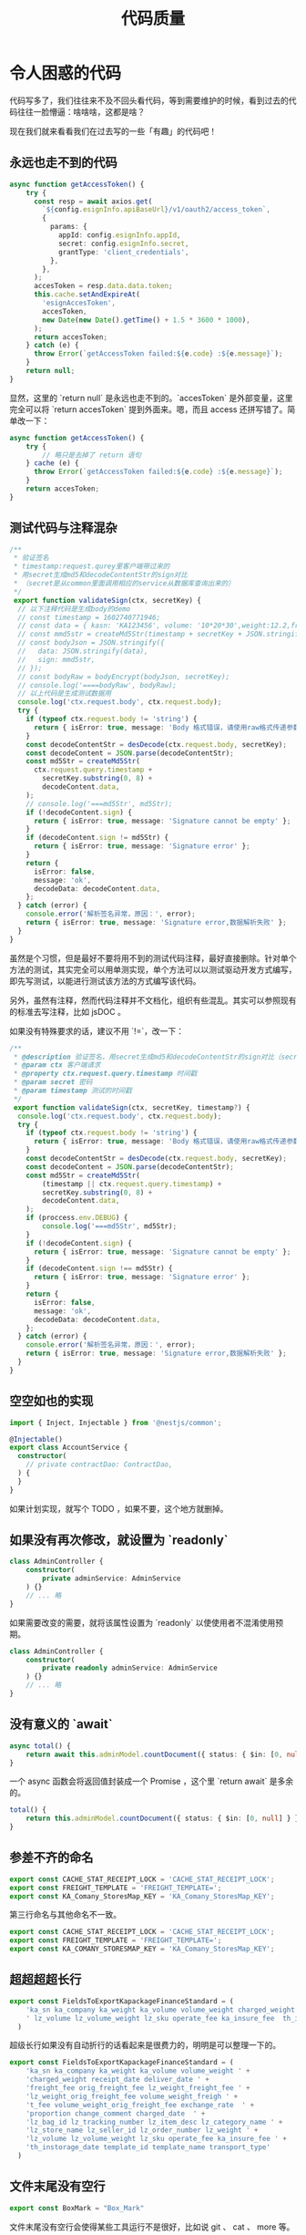 #+TITLE: 代码质量
#+latex_header: \hypersetup{colorlinks=true,linkcolor=black}
#+latex_header: \usepackage{autobreak}

* 令人困惑的代码

代码写多了，我们往往来不及不回头看代码，等到需要维护的时候，看到过去的代码往往一脸懵逼：啥啥啥，这都是啥？

现在我们就来看看我们在过去写的一些「有趣」的代码吧！

** 永远也走不到的代码

#+begin_src typescript
async function getAccessToken() {
    try {
      const resp = await axios.get(
        `${config.esignInfo.apiBaseUrl}/v1/oauth2/access_token`,
        {
          params: {
            appId: config.esignInfo.appId,
            secret: config.esignInfo.secret,
            grantType: 'client_credentials',
          },
        },
      );
      accesToken = resp.data.data.token;
      this.cache.setAndExpireAt(
        'esignAccesToken',
        accesToken,
        new Date(new Date().getTime() + 1.5 * 3600 * 1000),
      );
      return accesToken;
    } catch (e) {
      throw Error(`getAccessToken failed:${e.code} :${e.message}`);
    }
    return null;
}
#+end_src

显然，这里的 `return null` 是永远也走不到的。`accesToken` 是外部变量，这里完全可以将 `return accesToken` 提到外面来。嗯，而且 access 还拼写错了。简单改一下：

#+begin_src typescript
async function getAccessToken() {
    try {
        // 略只是去掉了 return 语句
    } cache (e) {
      throw Error(`getAccessToken failed:${e.code} :${e.message}`);
    }
    return accesToken;
}
#+end_src

** 测试代码与注释混杂

#+begin_src typescript
/**
 * 验证签名
 * timestamp:request.qurey里客户端带过来的
 * 用secret生成md5和decodeContentStr的sign对比
 * （secret是从common里面调用相应的service从数据库查询出来的）
 */
 export function validateSign(ctx, secretKey) {
  // 以下注释代码是生成body的demo
  // const timestamp = 1602740771946;
  // const data = { kasn: 'KA123456', volume: '10*20*30',weight:12.2,freightFee:1002};
  // const mmd5str = createMd5Str(timestamp + secretKey + JSON.stringify(data));
  // const bodyJson = JSON.stringify({
  //   data: JSON.stringify(data),
  //   sign: mmd5str,
  // });
  // const bodyRaw = bodyEncrypt(bodyJson, secretKey);
  // console.log('====bodyRaw', bodyRaw);
  // 以上代码是生成测试数据用
  console.log('ctx.request.body', ctx.request.body);
  try {
    if (typeof ctx.request.body != 'string') {
      return { isError: true, message: 'Body 格式错误，请使用raw格式传递参数' };
    }
    const decodeContentStr = desDecode(ctx.request.body, secretKey);
    const decodeContent = JSON.parse(decodeContentStr);
    const md5Str = createMd5Str(
      ctx.request.query.timestamp +
        secretKey.substring(0, 8) +
        decodeContent.data,
    );
    // console.log('===md5Str', md5Str);
    if (!decodeContent.sign) {
      return { isError: true, message: 'Signature cannot be empty' };
    }
    if (decodeContent.sign != md5Str) {
      return { isError: true, message: 'Signature error' };
    }
    return {
      isError: false,
      message: 'ok',
      decodeData: decodeContent.data,
    };
  } catch (error) {
    console.error('解析签名异常，原因：', error);
    return { isError: true, message: 'Signature error,数据解析失败' };
  }
}
#+end_src

虽然是个习惯，但是最好不要将用不到的测试代码注释，最好直接删除。针对单个方法的测试，其实完全可以用单测实现，单个方法可以以测试驱动开发方式编写，即先写测试，以能进行测试该方法的方式编写该代码。

另外，虽然有注释，然而代码注释并不文档化，组织有些混乱。其实可以参照现有的标准去写注释，比如 jsDOC 。

如果没有特殊要求的话，建议不用 `!=`，改一下：

#+begin_src typescript
/**
 ,* @description 验证签名，用secret生成md5和decodeContentStr的sign对比（secret是从common里面调用相应的service从数据库查询出来的）
 ,* @param ctx 客户端请求
 ,* @property ctx.request.query.timestamp 时间戳
 ,* @param secret 密码
 ,* @param timestamp 测试的时间戳
 ,*/
 export function validateSign(ctx, secretKey, timestamp?) {
  console.log('ctx.request.body', ctx.request.body);
  try {
    if (typeof ctx.request.body != 'string') {
      return { isError: true, message: 'Body 格式错误，请使用raw格式传递参数' };
    }
    const decodeContentStr = desDecode(ctx.request.body, secretKey);
    const decodeContent = JSON.parse(decodeContentStr);
    const md5Str = createMd5Str(
        (timestamp || ctx.request.query.timestamp) +
        secretKey.substring(0, 8) +
        decodeContent.data,
    );
    if (proccess.env.DEBUG) {
        console.log('===md5Str', md5Str);
    }
    if (!decodeContent.sign) {
      return { isError: true, message: 'Signature cannot be empty' };
    }
    if (decodeContent.sign !== md5Str) {
      return { isError: true, message: 'Signature error' };
    }
    return {
      isError: false,
      message: 'ok',
      decodeData: decodeContent.data,
    };
  } catch (error) {
    console.error('解析签名异常，原因：', error);
    return { isError: true, message: 'Signature error,数据解析失败' };
  }
}
#+end_src

** 空空如也的实现

#+begin_src typescript
import { Inject, Injectable } from '@nestjs/common';

@Injectable()
export class AccountService {
  constructor(
    // private contractDao: ContractDao,
  ) {
  }
}
#+end_src

如果计划实现，就写个 TODO ，如果不要，这个地方就删掉。

** 如果没有再次修改，就设置为 `readonly`

#+begin_src typescript
class AdminController {
    constructor(
        private adminService: AdminService
    ) {}
    // ... 略
}
#+end_src

如果需要改变的需要，就将该属性设置为 `readonly` 以使使用者不混淆使用预期。

#+begin_src typescript
class AdminController {
    constructor(
        private readonly adminService: AdminService
    ) {}
    // ... 略
}
#+end_src

** 没有意义的 `await`

#+begin_src typescript
async total() {
    return await this.adminModel.countDocument({ status: { $in: [0, null] } });
}
#+end_src

一个 async 函数会将返回值封装成一个 Promise ，这个里 `return await` 是多余的。

#+begin_src typescript
total() {
    return this.adminModel.countDocument({ status: { $in: [0, null] } });
}
#+end_src

** 参差不齐的命名

#+begin_src typescript
export const CACHE_STAT_RECEIPT_LOCK = 'CACHE_STAT_RECEIPT_LOCK';
export const FREIGHT_TEMPLATE = 'FREIGHT_TEMPLATE=';
export const KA_Comany_StoresMap_KEY = 'KA_Comany_StoresMap_KEY';
#+end_src

第三行命名与其他命名不一致。

#+begin_src typescript
export const CACHE_STAT_RECEIPT_LOCK = 'CACHE_STAT_RECEIPT_LOCK';
export const FREIGHT_TEMPLATE = 'FREIGHT_TEMPLATE=';
export const KA_COMANY_STORESMAP_KEY = 'KA_Comany_StoresMap_KEY';
#+end_src

** 超超超超长行

#+begin_src typescript
export const FieldsToExportKapackageFinanceStandard = (
    'ka_sn ka_company ka_weight ka_volume volume_weight charged_weight receipt_date deliver_date freight_fee orig_freight_fee lz_weight_freight_fee lz_weight_orig_freight_fee volume_weight_freight_fee volume_weight_orig_freight_fee exchange_rate  proportion change_comment charged_date  lz_bag_id lz_tracking_number lz_item_desc lz_category_name lz_store_name lz_seller_id lz_order_number lz_weight ' +
    ' lz_volume lz_volume_weight lz_sku operate_fee ka_insure_fee  th_instorage_date template_id template_name transport_type'
  )
#+end_src

超级长行如果没有自动折行的话看起来是很费力的，明明是可以整理一下的。

#+begin_src typescript
export const FieldsToExportKapackageFinanceStandard = (
    'ka_sn ka_company ka_weight ka_volume volume_weight ' +
    'charged_weight receipt_date deliver_date ' +
    'freight_fee orig_freight_fee lz_weight_freight_fee ' +
    'lz_weight_orig_freight_fee volume_weight_freigh ' +
    't_fee volume_weight_orig_freight_fee exchange_rate  ' +
    'proportion change_comment charged_date  ' +
    'lz_bag_id lz_tracking_number lz_item_desc lz_category_name ' +
    'lz_store_name lz_seller_id lz_order_number lz_weight ' +
    'lz_volume lz_volume_weight lz_sku operate_fee ka_insure_fee ' +
    'th_instorage_date template_id template_name transport_type'
  )
#+end_src

** 文件末尾没有空行

#+begin_src typescript
export const BoxMark = "Box_Mark"
#+end_src

文件末尾没有空行会使得某些工具运行不是很好，比如说 git 、 cat 、 more 等。

比如说 git 会这样显示：

#+begin_example
+export const BoxMark = "Box_Mark"
\ No newline at end of file
#+end_example

cat 会多一个乱码符号。

** 无用的尾随空格

#+begin_src typescript
export const LCLPriceDes = {
    ...
}
#+end_src

三个点指代空格，因为空格看不到。尾部空格根本没有意义，并且会在一般的格式化工具中被去掉，而在版本比较中引入噪音。去掉就是了。

** if 中的花括号与换行

#+begin_src typescript
if  (!isLogin(req)) {return res.json(sendResponse(req, null, errno.UNLOGIN));}

if (roles.some((r) => autauthorities.includes(r))) return next();
#+end_src

上下两种表达都有，技术上没有任何问题，不过从规范性和可读性来说，最好是加花括号和换行。且这种行为在一个团队中应当统一。

#+begin_src typescript
if  (!isLogin(req)) {
    return res.json(sendResponse(req, null, errno.UNLOGIN));
}

if (roles.some((r) => autauthorities.includes(r))) {
    return next();
}
#+end_src

** 使用 `===` 和 `!==` 替代 `==` 和 `!=`

#+begin_src typescript
async function sendCaptcha(mobile, captcha) {
  try {
    const { Code } = await client.sendSMS({
      PhoneNumbers: mobile,
      SignName:
        mobile.indexOf('852') == 0
          ? config.alisms.signNameHK
          : config.alisms.signName,
      TemplateCode:
        mobile.indexOf('852') == 0
          ? config.alisms.templateCodeHK
          : config.alisms.templateCode,
      TemplateParam: `{"code":${captcha}}`,
    });
    if (Code !== 'OK') {
      log.error(`短信发送失败, 返回code：${Code}`);
      return Code;
    }
  } catch (e) {
    log.error(`短信发送失败：${e.message}`);
    return e.message;
  }
  return null;
}
#+end_src

由于 `==` 和 `!=` 首先会进行强制类型转换，这将会带来一些错误，比如说 ``'\t\r\n' == 0` 为 `true` 。所以，如无什么必要就用 `===` 和 `!==` 替代，减少心智负担。

#+begin_src typescript
async function sendCaptcha(mobile, captcha) {
  try {
    const { Code } = await client.sendSMS({
      PhoneNumbers: mobile,
      SignName:
        mobile.indexOf('852') === 0
          ? config.alisms.signNameHK
          : config.alisms.signName,
      TemplateCode:
        mobile.indexOf('852') === 0
          ? config.alisms.templateCodeHK
          : config.alisms.templateCode,
      TemplateParam: `{"code":${captcha}}`,
    });
    if (Code !== 'OK') {
      log.error(`短信发送失败, 返回code：${Code}`);
      return Code;
    }
  } catch (e) {
    log.error(`短信发送失败：${e.message}`);
    return e.message;
  }
  return null;
}
#+end_src

** 刚创建好就立刻返回的变量

#+begin_src typescript
export function yesterday(currentDate) {
  // currentDate.setData(currentDate.getDate() - 1);
  const date = new Date(
    currentDate.getFullYear(),
    currentDate.getMonth(),
    currentDate.getDate() - 1,
  );
  return date;
}
#+end_src

完全没有意义的声明，可以直接返回回去，方法名很好的描述了返回值，不需要在声明了。

#+begin_src typescript
export function yesterday(currentDate) {
  // currentDate.setData(currentDate.getDate() - 1);
  const date = new Date(
    currentDate.getFullYear(),
    currentDate.getMonth(),
    currentDate.getDate() - 1,
  );
  return date;
}
#+end_src

** 使用 for-of 替代 for-loop

#+begin_src typescript
for (let i = 0; i < valids.length; i++) {
    const e = valids[i];
    const { key, type } = e;
    if (!key) {
        res = false;
        break;
    }
    let value = params[key] || '';
    if (type === 'not_empty') {
        if (IS.empty(value)) {
        res = false;
        break;
        }
    } else if (type === 'number') {
        value = Number(value);
        if (!IS.number(value) || IS.nan(value)) {
        res = false;
        break;
        }
    } else if (type === 'reg') {
        const { reg } = e;
        if (!reg || !reg.test(value)) {
        res = false;
        break;
        }
    } else if (!IS[type](value)) {
        res = false;
        break;
    }
}
#+end_src

可以自己写一个 ranger ，然后我们就可以用 python 了（误）。

#+begin_src typescript
function ranger(length) {
    return [...Array(length).keys()];
}

for (const i of ranger(valids.length)) {
    // ... 略
}
#+end_src

但直接迭代就行了。

#+begin_src typescript
for (const e of valids) {
    // ... 略
}
#+end_src

使用 for-of 可以使代码更加整洁，不必关心计数器的问题。
